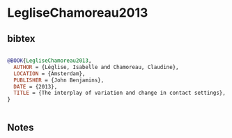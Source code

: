 * LegliseChamoreau2013




** bibtex

#+NAME: bibtex
#+BEGIN_SRC bibtex

@BOOK{LegliseChamoreau2013,
  AUTHOR = {Léglise, Isabelle and Chamoreau, Claudine},
  LOCATION = {Amsterdam},
  PUBLISHER = {John Benjamins},
  DATE = {2013},
  TITLE = {The interplay of variation and change in contact settings},
}


#+END_SRC




** Notes

